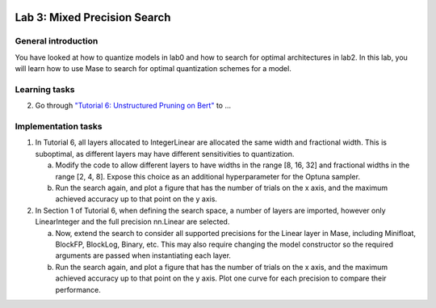 
.. image:: ../../imgs/deepwok.png
   :width: 160px
   :height: 160px
   :scale: 100 %
   :alt: logo
   :align: center

Lab 3: Mixed Precision Search
~~~~~~~~~~~~~~~~~~~~~~~~~~~~~~

.. raw:: html

   <div align="center">
   <p align="center">
      ELEC70109/EE9-AML3-10/EE9-AO25
      <br />
   Written by
      <a href="https://aaron-zhao123.github.io/">Aaron Zhao </a> and
      <a href="https://www.pedrogimenes.co.uk/">Pedro Gimenes </a>
   </p>
   </div>

General introduction
====================

You have looked at how to quantize models in lab0 and how to search for optimal architectures in lab2. In this lab, you will learn how to use Mase to search for optimal quantization schemes for a model.

Learning tasks
=============================

2. Go through `"Tutorial 6: Unstructured Pruning on Bert" <https://github.com/DeepWok/mase/blob/adls_2024/docs/source/modules/documentation/tutorials/tutorial_6_mixed_precision_search.ipynb>`__ to ...

Implementation tasks
=============================

1. In Tutorial 6, all layers allocated to IntegerLinear are allocated the same width and fractional width. This is suboptimal, as different layers may have different sensitivities to quantization. 
   
   a. Modify the code to allow different layers to have widths in the range [8, 16, 32] and fractional widths in the range [2, 4, 8]. Expose this choice as an additional hyperparameter for the Optuna sampler. 
   
   b. Run the search again, and plot a figure that has the number of trials on the x axis, and the maximum achieved accuracy up to that point on the y axis.
   
2. In Section 1 of Tutorial 6, when defining the search space, a number of layers are imported, however only LinearInteger and the full precision nn.Linear are selected. 

   a. Now, extend the search to consider all supported precisions for the Linear layer in Mase, including Minifloat, BlockFP, BlockLog, Binary, etc. This may also require changing the model constructor so the required arguments are passed when instantiating each layer.

   b. Run the search again, and plot a figure that has the number of trials on the x axis, and the maximum achieved accuracy up to that point on the y axis. Plot one curve for each precision to compare their performance.